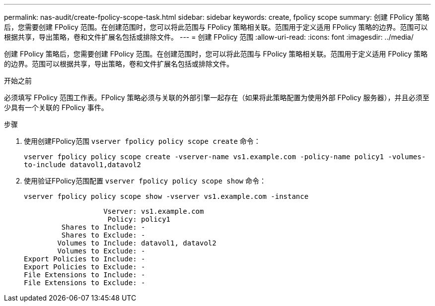 ---
permalink: nas-audit/create-fpolicy-scope-task.html 
sidebar: sidebar 
keywords: create, fpolicy scope 
summary: 创建 FPolicy 策略后，您需要创建 FPolicy 范围。在创建范围时，您可以将此范围与 FPolicy 策略相关联。范围用于定义适用 FPolicy 策略的边界。范围可以根据共享，导出策略，卷和文件扩展名包括或排除文件。 
---
= 创建 FPolicy 范围
:allow-uri-read: 
:icons: font
:imagesdir: ../media/


[role="lead"]
创建 FPolicy 策略后，您需要创建 FPolicy 范围。在创建范围时，您可以将此范围与 FPolicy 策略相关联。范围用于定义适用 FPolicy 策略的边界。范围可以根据共享，导出策略，卷和文件扩展名包括或排除文件。

.开始之前
必须填写 FPolicy 范围工作表。FPolicy 策略必须与关联的外部引擎一起存在（如果将此策略配置为使用外部 FPolicy 服务器），并且必须至少具有一个关联的 FPolicy 事件。

.步骤
. 使用创建FPolicy范围 `vserver fpolicy policy scope create` 命令：
+
`vserver fpolicy policy scope create -vserver-name vs1.example.com -policy-name policy1 -volumes-to-include datavol1,datavol2`

. 使用验证FPolicy范围配置 `vserver fpolicy policy scope show` 命令：
+
`vserver fpolicy policy scope show -vserver vs1.example.com -instance`

+
[listing]
----

                   Vserver: vs1.example.com
                    Policy: policy1
         Shares to Include: -
         Shares to Exclude: -
        Volumes to Include: datavol1, datavol2
        Volumes to Exclude: -
Export Policies to Include: -
Export Policies to Exclude: -
File Extensions to Include: -
File Extensions to Exclude: -
----

